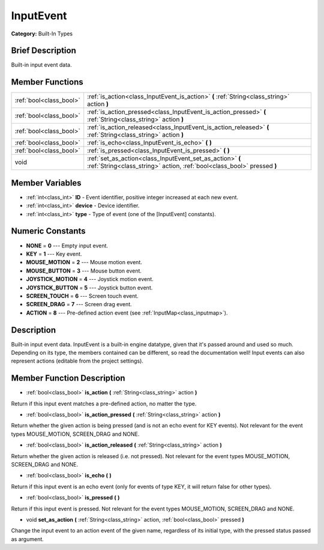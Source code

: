 .. Generated automatically by doc/tools/makerst.py in Mole's source tree.
.. DO NOT EDIT THIS FILE, but the doc/base/classes.xml source instead.

.. _class_InputEvent:

InputEvent
==========

**Category:** Built-In Types

Brief Description
-----------------

Built-in input event data.

Member Functions
----------------

+--------------------------+----------------------------------------------------------------------------------------------------------------------------------------+
| :ref:`bool<class_bool>`  | :ref:`is_action<class_InputEvent_is_action>`  **(** :ref:`String<class_string>` action  **)**                                          |
+--------------------------+----------------------------------------------------------------------------------------------------------------------------------------+
| :ref:`bool<class_bool>`  | :ref:`is_action_pressed<class_InputEvent_is_action_pressed>`  **(** :ref:`String<class_string>` action  **)**                          |
+--------------------------+----------------------------------------------------------------------------------------------------------------------------------------+
| :ref:`bool<class_bool>`  | :ref:`is_action_released<class_InputEvent_is_action_released>`  **(** :ref:`String<class_string>` action  **)**                        |
+--------------------------+----------------------------------------------------------------------------------------------------------------------------------------+
| :ref:`bool<class_bool>`  | :ref:`is_echo<class_InputEvent_is_echo>`  **(** **)**                                                                                  |
+--------------------------+----------------------------------------------------------------------------------------------------------------------------------------+
| :ref:`bool<class_bool>`  | :ref:`is_pressed<class_InputEvent_is_pressed>`  **(** **)**                                                                            |
+--------------------------+----------------------------------------------------------------------------------------------------------------------------------------+
| void                     | :ref:`set_as_action<class_InputEvent_set_as_action>`  **(** :ref:`String<class_string>` action, :ref:`bool<class_bool>` pressed  **)** |
+--------------------------+----------------------------------------------------------------------------------------------------------------------------------------+

Member Variables
----------------

- :ref:`int<class_int>` **ID** - Event identifier, positive integer increased at each new event.
- :ref:`int<class_int>` **device** - Device identifier.
- :ref:`int<class_int>` **type** - Type of event (one of the [InputEvent] constants).

Numeric Constants
-----------------

- **NONE** = **0** --- Empty input event.
- **KEY** = **1** --- Key event.
- **MOUSE_MOTION** = **2** --- Mouse motion event.
- **MOUSE_BUTTON** = **3** --- Mouse button event.
- **JOYSTICK_MOTION** = **4** --- Joystick motion event.
- **JOYSTICK_BUTTON** = **5** --- Joystick button event.
- **SCREEN_TOUCH** = **6** --- Screen touch event.
- **SCREEN_DRAG** = **7** --- Screen drag event.
- **ACTION** = **8** --- Pre-defined action event (see :ref:`InputMap<class_inputmap>`).

Description
-----------

Built-in input event data. InputEvent is a built-in engine datatype, given that it's passed around and used so much. Depending on its type, the members contained can be different, so read the documentation well! Input events can also represent actions (editable from the project settings).

Member Function Description
---------------------------

.. _class_InputEvent_is_action:

- :ref:`bool<class_bool>`  **is_action**  **(** :ref:`String<class_string>` action  **)**

Return if this input event matches a pre-defined action, no matter the type.

.. _class_InputEvent_is_action_pressed:

- :ref:`bool<class_bool>`  **is_action_pressed**  **(** :ref:`String<class_string>` action  **)**

Return whether the given action is being pressed (and is not an echo event for KEY events). Not relevant for the event types MOUSE_MOTION, SCREEN_DRAG and NONE.

.. _class_InputEvent_is_action_released:

- :ref:`bool<class_bool>`  **is_action_released**  **(** :ref:`String<class_string>` action  **)**

Return whether the given action is released (i.e. not pressed). Not relevant for the event types MOUSE_MOTION, SCREEN_DRAG and NONE.

.. _class_InputEvent_is_echo:

- :ref:`bool<class_bool>`  **is_echo**  **(** **)**

Return if this input event is an echo event (only for events of type KEY, it will return false for other types).

.. _class_InputEvent_is_pressed:

- :ref:`bool<class_bool>`  **is_pressed**  **(** **)**

Return if this input event is pressed. Not relevant for the event types MOUSE_MOTION, SCREEN_DRAG and NONE.

.. _class_InputEvent_set_as_action:

- void  **set_as_action**  **(** :ref:`String<class_string>` action, :ref:`bool<class_bool>` pressed  **)**

Change the input event to an action event of the given name, regardless of its initial type, with the pressed status passed as argument.


